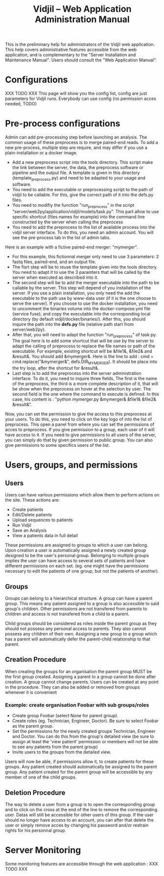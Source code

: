 #+TITLE: Vidjil -- Web Application Administration Manual
#+HTML_HEAD: <link rel="stylesheet" type="text/css" href="org-mode.css" />


This is the preliminary help for administrators of the Vidjil web application.
This help covers administrative features accessible from the web application,
and is complementary to the "Server Installation and Maintenance Manual".
Users should consult the "Web Application Manual".


* Configurations

XXX TODO XXX
This page will show you the config list, config are just parameters for Vidjil runs. Everybody can use config (no permission acces needed, TODO)


* Pre-process configurations

Admin can add pre-processing step before launching an analysis.
The common usage of these preprocess is to merge paired-end reads.
To add a new pre-process, multiple step are require, and may differ
if you use a plain-installation or a docker image.
- Add a new preprocess script into the tools directory.
  This script make the link between the server, the data, the preprocess
  software or pipeline and the output file. A template is given in this
  directory (template_pre_process.py) and need to be adapted to your 
  usage and software.
- You need to add the executable or preprocessing script to the path
  of vidjil to be callable. For this, give the correct path of it into the defs.py files.
- You need to modifiy the function "run_pre_process" in the
  script "server/web2py/application/vidjil/models/task.py". This part allow
  to use specific shortcut (files names for example) into the command line
  constructed by the server when calling the preprocess
- You need to add the preprocess to the list of available process into the
  vidjil server interface. To do this, you need an admin account. You will
  see the pre-process tab in the list of admin tabs.

Here is an example with a fictive paired-end merger: "mymerger".
- For this example, this fictionnal merger only need to use 3 parameters: 2 fastq files,
  paired-end, and an output file.
- The fisrt step will be to reuse the template given into the tools directory.
  You need to adapt it to use the 3 paramters that will be called by the server
  when executed as described into it.
- The second step will be to add the merger executable into the path to be callable
  by the server. This step will depend of you installation of the server. If you use
  a plain installation, you only need the add the executable to the path use by
  www-data user (if it is the one choose to serve the server). If you choose to use
  the docker installation, you need to uncomment the binaries volume into the
  docker-compose.yml file (service fuse); and copy the executable into the 
  corresponding local directory (by default vidjil/docker/binaries/). After this, you should
  inquire the path into the *defs.py* file (relative path start from server/web2py).
- After that, you will need to adapt the function "run_pre_process" of task.py.
  The goal here is to add some shortcut that will be use by the server to adapt the
  calling of preprocess to replace the file names or path of the executable. For
  example, existing shortcut will be &file1&, &file2& and &result&. You should add &mymerger&.
  Here is the line to add : cmd = cmd.replace("&mymerger&", defs.DIR_MYMERGER).
  It should be place into the try loop, after the shortcut for &result&.
- Last step is to add the preprocess into the server administration interface. To do
  it, you need to inquire three fields, The first is the name of the preprocess,
  the third is a more complete description of it, that will be show when the preprocess
  on hover at the selection by user. The second field is the one where the command to
  execute is defined. In this case, his content is : "python mymerger.py &mymerger& &file1& &file2& &result&".

Now, you can set the permission to give the access to this preprocess at your users.
To do this, you need to click on the key logo of into the list of preprocess. 
This open a panel from where you can set the permissions of acces to preprocess.
If you give permission to a group, each user of it will have access to it. 
If you need to give permissions to all users of the server, you can simply 
do that by given permission to public group.
You can also give permissions to some specifics users of the list.



* Users, groups, and permissions

** Users
  Users can have various permissions which allow them to perform actions on
  the site.
  These actions are:
   - Create patients
   - Edit/Delete patients
   - Upload sequences to patients
   - Run Vidjil
   - Save an Analysis
   - View a patients data in full detail

  These permissions are assigned to groups to which a user can belong. Upon
  creation a user is automatically assigned a newly created group designed
  to be the user's personal group.
  Belonging to multiple groups implies the user can have access to several
  sets of patients and have different permissions on each set. (eg. one might
  have the permissions necessary to edit the patients of one group, but not
  the patients of another).


** Groups
  Groups can belong to a hierarchical structure. A group can have a parent
  group. This means any patient assigned to a group is also accessible to
  said group's children. Other permissions are not transfered from parents to
  children and access is not transfered from a child to a parent.

  Child groups should be considered as roles inside the parent group as they
  should not possess any personal access to parents.
  They also cannot possess any children of their own. Assigning a new group
  to a group which has a parent will automatically defer the parent-child
  relationship to that parent.

** Creation Procedure
  When creating the groups for an organisation the parent group MUST be the
  first group created. Assigning a parent to a group cannot be done after
  creation. A group cannot change parents.
  Users can be created at any point in the procedure. They can also be added
  or removed from groups whenever it is convenient

*** Example: create organisation Foobar with sub groups/roles
    - Create group Foobar (select None for parent group).
    - Create roles (eg. Technician, Engineer, Doctor). Be sure to select
      Foobar as the parent group.
    - Set the permissions for the newly created groups Technician, Engineer
      and Doctor. You can do this from the group's detailed view (be sure to
      assign at least the 'view patient' permission or members will not be able
      to see any patients from the parent group)
    - Invite users to the groups from the detailed view.

    Users will now be able, if permissions allow it, to create patients for
    these groups. Any patient created should automatically be assigned to the
    parent group. Any patient created for the parent group will be
    accessible by any member of one of the child groups.

** Deletion Procedure
  The way to delete a user from a group is to open the corresponding group and to click on the cross at the end of the line to remove the corresponding user.
  Datas will still be accessible for other users of this group. 
  If the user should no longer have access to an account, you can after that delete the user or simply remove acces by changing his password and/or restrain rights for his personnal group.

* Server Monitoring

Some monitoring features are accessible through the web application :
XXX TODO XXX
